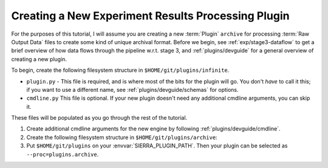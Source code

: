 .. _tutorials/plugin/proc:

===================================================
Creating a New Experiment Results Processing Plugin
===================================================

For the purposes of this tutorial, I will assume you are creating a new
:term:`Plugin` ``archive`` for processing :term:`Raw Output Data` files to
create some kind of unique archival format.  Before we begin, see
:ref:`exp/stage3-dataflow` to get a brief overview of how data flows through the
pipeline w.r.t. stage 3, and :ref:`plugins/devguide` for a general overview of
creating a new plugin.

To begin, create the following filesystem structure in
``$HOME/git/plugins/infinite``.

-  ``plugin.py`` - This file is required, and is where most of the bits for the
   plugin will go. You don't *have* to call it this; if you want to use a
   different name, see :ref:`plugins/devguide/schemas` for options.

- ``cmdline.py`` This file is optional. If your new plugin doesn't need any
  additional cmdline arguments, you can skip it.

These files will be populated as you go through the rest of the tutorial.

#. Create additional cmdline arguments for the new engine by following
   :ref:`plugins/devguide/cmdline`.

#. Create the following filesystem structure in
   ``$HOME/git/plugins/archive``:

   .. tabs::

      .. tab::  ``plugin.py``

         .. include:: plugin.rst

#. Put ``$HOME/git/plugins`` on your :envvar:`SIERRA_PLUGIN_PATH`. Then
   your plugin can be selected as ``--proc=plugins.archive``.
